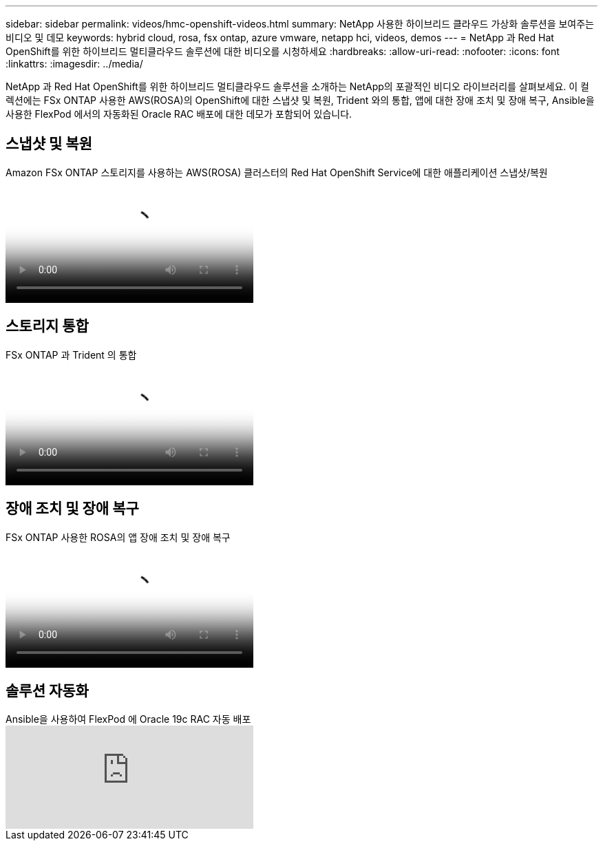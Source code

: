 ---
sidebar: sidebar 
permalink: videos/hmc-openshift-videos.html 
summary: NetApp 사용한 하이브리드 클라우드 가상화 솔루션을 보여주는 비디오 및 데모 
keywords: hybrid cloud, rosa, fsx ontap, azure vmware, netapp hci, videos, demos 
---
= NetApp 과 Red Hat OpenShift를 위한 하이브리드 멀티클라우드 솔루션에 대한 비디오를 시청하세요
:hardbreaks:
:allow-uri-read: 
:nofooter: 
:icons: font
:linkattrs: 
:imagesdir: ../media/


[role="lead"]
NetApp 과 Red Hat OpenShift를 위한 하이브리드 멀티클라우드 솔루션을 소개하는 NetApp의 포괄적인 비디오 라이브러리를 살펴보세요.  이 컬렉션에는 FSx ONTAP 사용한 AWS(ROSA)의 OpenShift에 대한 스냅샷 및 복원, Trident 와의 통합, 앱에 대한 장애 조치 및 장애 복구, Ansible을 사용한 FlexPod 에서의 자동화된 Oracle RAC 배포에 대한 데모가 포함되어 있습니다.



== 스냅샷 및 복원

.Amazon FSx ONTAP 스토리지를 사용하는 AWS(ROSA) 클러스터의 Red Hat OpenShift Service에 대한 애플리케이션 스냅샷/복원
video::36ecf505-5d1d-4e99-a6f8-b11c00341793[panopto,width=360]


== 스토리지 통합

.FSx ONTAP 과 Trident 의 통합
video::621ae20d-7567-4bbf-809d-b01200fa7a68[panopto,width=360]


== 장애 조치 및 장애 복구

.FSx ONTAP 사용한 ROSA의 앱 장애 조치 및 장애 복구
video::e9a07d79-42a1-4480-86be-b01200fa62f5[panopto,width=360]


== 솔루션 자동화

.Ansible을 사용하여 FlexPod 에 Oracle 19c RAC 자동 배포
video::VcQMJIRzhoY[youtube,width=360]